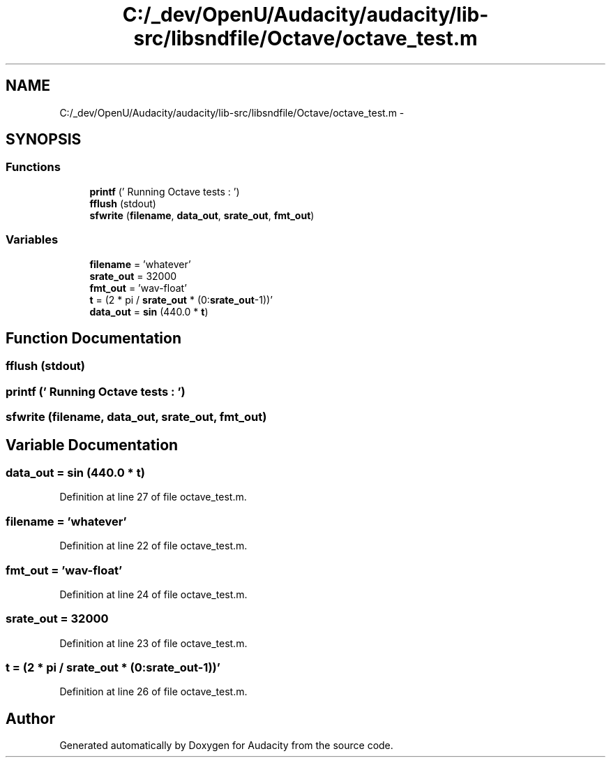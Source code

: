 .TH "C:/_dev/OpenU/Audacity/audacity/lib-src/libsndfile/Octave/octave_test.m" 3 "Thu Apr 28 2016" "Audacity" \" -*- nroff -*-
.ad l
.nh
.SH NAME
C:/_dev/OpenU/Audacity/audacity/lib-src/libsndfile/Octave/octave_test.m \- 
.SH SYNOPSIS
.br
.PP
.SS "Functions"

.in +1c
.ti -1c
.RI "\fBprintf\fP ('    Running Octave tests                     : ')"
.br
.ti -1c
.RI "\fBfflush\fP (stdout)"
.br
.ti -1c
.RI "\fBsfwrite\fP (\fBfilename\fP, \fBdata_out\fP, \fBsrate_out\fP, \fBfmt_out\fP)"
.br
.in -1c
.SS "Variables"

.in +1c
.ti -1c
.RI "\fBfilename\fP = 'whatever'"
.br
.ti -1c
.RI "\fBsrate_out\fP = 32000"
.br
.ti -1c
.RI "\fBfmt_out\fP = 'wav\-float'"
.br
.ti -1c
.RI "\fBt\fP = (2 * pi / \fBsrate_out\fP * (0:\fBsrate_out\fP\-1))'"
.br
.ti -1c
.RI "\fBdata_out\fP = \fBsin\fP (440\&.0 * \fBt\fP)"
.br
.in -1c
.SH "Function Documentation"
.PP 
.SS "fflush (stdout)"

.SS "printf (' Running Octave tests : ')"

.SS "sfwrite (\fBfilename\fP, \fBdata_out\fP, \fBsrate_out\fP, \fBfmt_out\fP)"

.SH "Variable Documentation"
.PP 
.SS "data_out = \fBsin\fP (440\&.0 * \fBt\fP)"

.PP
Definition at line 27 of file octave_test\&.m\&.
.SS "filename = 'whatever'"

.PP
Definition at line 22 of file octave_test\&.m\&.
.SS "fmt_out = 'wav\-float'"

.PP
Definition at line 24 of file octave_test\&.m\&.
.SS "srate_out = 32000"

.PP
Definition at line 23 of file octave_test\&.m\&.
.SS "t = (2 * pi / \fBsrate_out\fP * (0:\fBsrate_out\fP\-1))'"

.PP
Definition at line 26 of file octave_test\&.m\&.
.SH "Author"
.PP 
Generated automatically by Doxygen for Audacity from the source code\&.
